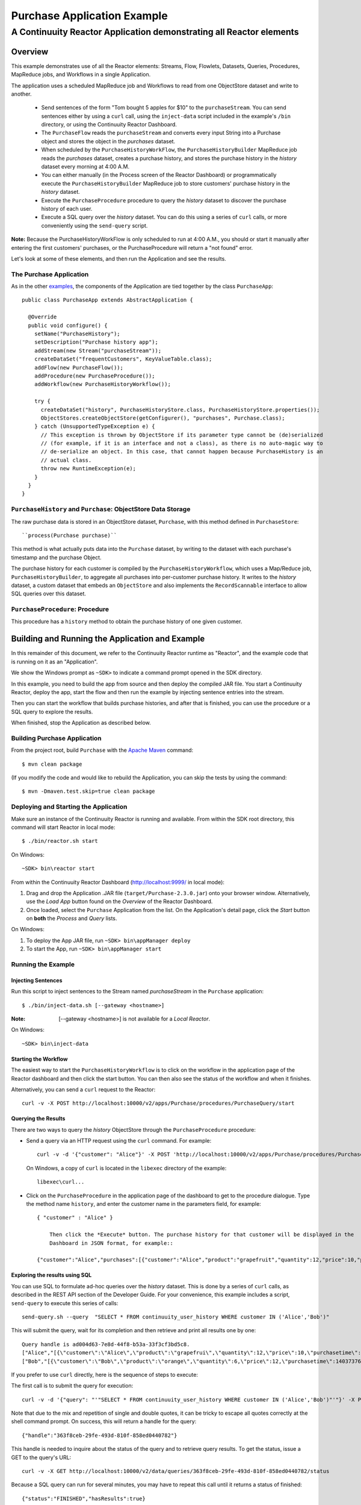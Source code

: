 .. :Author: Continuuity, Inc.git
   :Description: Continuuity Reactor Purchase Application

============================
Purchase Application Example
============================

---------------------------------------------------------------------------
A Continuuity Reactor Application demonstrating all Reactor elements
---------------------------------------------------------------------------

.. reST Editor: .. section-numbering::
.. reST Editor: .. contents::

Overview
========
This example demonstrates use of all the Reactor elements: Streams, Flow, Flowlets,
Datasets, Queries, Procedures, MapReduce jobs, and Workflows in a single Application.

The application uses a scheduled MapReduce job and Workflows to read from one ObjectStore dataset
and write to another.

  - Send sentences of the form "Tom bought 5 apples for $10" to the ``purchaseStream``.
    You can send sentences either by using a ``curl`` call, using the ``inject-data`` script
    included in the example's ``/bin`` directory, or using the Continuuity Reactor Dashboard.
  - The ``PurchaseFlow`` reads the ``purchaseStream`` and converts every input String into a
    Purchase object and stores the object in the *purchases* dataset.
  - When scheduled by the ``PurchaseHistoryWorkFlow``, the ``PurchaseHistoryBuilder`` MapReduce
    job reads the *purchases* dataset, creates a purchase history, and stores the purchase
    history in the *history* dataset every morning at 4:00 A.M.
  - You can either manually (in the Process screen of the Reactor Dashboard) or 
    programmatically execute the ``PurchaseHistoryBuilder`` MapReduce job to store 
    customers' purchase history in the *history* dataset.
  - Execute the ``PurchaseProcedure`` procedure to query the *history* dataset to discover the
    purchase history of each user.
  - Execute a SQL query over the *history* dataset. You can do this using a series of ``curl``
    calls, or more conveniently using the ``send-query`` script.

**Note:** Because the PurchaseHistoryWorkFlow is only scheduled to run at 4:00 A.M.,
you should or start it manually after entering the first customers' purchases, or the
PurchaseProcedure will return a "not found" error.

Let's look at some of these elements, and then run the Application and see the results.

The Purchase Application
------------------------
As in the other `examples <http://continuuity.com/developers/examples>`__, the components
of the Application are tied together by the class ``PurchaseApp``::

  public class PurchaseApp extends AbstractApplication {

    @Override
    public void configure() {
      setName("PurchaseHistory");
      setDescription("Purchase history app");
      addStream(new Stream("purchaseStream"));
      createDataSet("frequentCustomers", KeyValueTable.class);
      addFlow(new PurchaseFlow());
      addProcedure(new PurchaseProcedure());
      addWorkflow(new PurchaseHistoryWorkflow());

      try {
        createDataSet("history", PurchaseHistoryStore.class, PurchaseHistoryStore.properties());
        ObjectStores.createObjectStore(getConfigurer(), "purchases", Purchase.class);
      } catch (UnsupportedTypeException e) {
        // This exception is thrown by ObjectStore if its parameter type cannot be (de)serialized
        // (for example, if it is an interface and not a class), as there is no auto-magic way to
        // de-serialize an object. In this case, that cannot happen because PurchaseHistory is an 
        // actual class.
        throw new RuntimeException(e);
      }
    }
  }


``PurchaseHistory`` and ``Purchase``: ObjectStore Data Storage
--------------------------------------------------------------
The raw purchase data is stored in an ObjectStore dataset, ``Purchase``,
with this method defined in ``PurchaseStore``::

  ``process(Purchase purchase)``

This method is what actually puts data into the ``Purchase`` dataset, by writing to the
dataset with each purchase's timestamp and the purchase Object.

The purchase history for each customer is compiled by the ``PurchaseHistoryWorkflow``, which uses a Map/Reduce job,
``PurchaseHistoryBuilder``, to aggregate all purchases into per-customer purchase history. It writes to the *history*
dataset, a custom dataset that embeds an ``ObjectStore`` and also implements the ``RecordScannable`` interface to
allow SQL queries over this dataset.


``PurchaseProcedure``: Procedure
--------------------------------
This procedure has a ``history`` method to obtain the purchase history of one given customer.


Building and Running the Application and Example
================================================
In this remainder of this document, we refer to the Continuuity Reactor runtime as "Reactor", and the
example code that is running on it as an "Application".

We show the Windows prompt as ``~SDK>`` to indicate a command prompt opened in the SDK directory.

In this example, you need to build the app from source and then deploy the compiled JAR file.
You start a Continuuity Reactor, deploy the app, start the flow and then run the example by
injecting sentence entries into the stream.

Then you can start the workflow that builds purchase histories, and after that is finished,
you can use the procedure or a SQL query to explore the results.

When finished, stop the Application as described below.

Building Purchase Application
----------------------------------
From the project root, build ``Purchase`` with the
`Apache Maven <http://maven.apache.org>`__ command::

	$ mvn clean package

(If you modify the code and would like to rebuild the Application, you can
skip the tests by using the command::

	$ mvn -Dmaven.test.skip=true clean package


Deploying and Starting the Application
--------------------------------------
Make sure an instance of the Continuuity Reactor is running and available.
From within the SDK root directory, this command will start Reactor in local mode::

	$ ./bin/reactor.sh start

On Windows::

	~SDK> bin\reactor start

From within the Continuuity Reactor Dashboard (`http://localhost:9999/ <http://localhost:9999/>`__ in local mode):

#. Drag and drop the Application .JAR file (``target/Purchase-2.3.0.jar``)
   onto your browser window.
   Alternatively, use the *Load App* button found on the *Overview* of the Reactor Dashboard.
#. Once loaded, select the ``Purchase`` Application from the list.
   On the Application's detail page, click the *Start* button on **both** the *Process* and *Query* lists.

On Windows:

#. To deploy the App JAR file, run ``~SDK> bin\appManager deploy``
#. To start the App, run ``~SDK> bin\appManager start``

Running the Example
-------------------

Injecting Sentences
............................

Run this script to inject sentences 
to the Stream named *purchaseStream* in the ``Purchase`` application::

	$ ./bin/inject-data.sh [--gateway <hostname>]

:Note:	[--gateway <hostname>] is not available for a *Local Reactor*.

On Windows::

	~SDK> bin\inject-data


Starting the Workflow
.....................
The easiest way to start the ``PurchaseHistoryWorkflow`` is to click on the workflow in the application page of the
Reactor dashboard and then click the start button. You can then also see the status of the workflow and when it
finishes.

Alternatively, you can send a ``curl`` request to the Reactor::

  curl -v -X POST http://localhost:10000/v2/apps/Purchase/procedures/PurchaseQuery/start

Querying the Results
....................
There are two ways to query the *history* ObjectStore through the ``PurchaseProcedure`` procedure:

- Send a query via an HTTP request using the ``curl`` command. For example::

	  curl -v -d '{"customer": "Alice"}' -X POST 'http://localhost:10000/v2/apps/Purchase/procedures/PurchaseProcedure/methods/history'

  On Windows, a copy of ``curl`` is located in the ``libexec`` directory of the example::

	  libexec\curl...

- Click on the ``PurchaseProcedure`` in the application page of the dashboard to get to the procedure dialogue. Type
  the method name ``history``, and enter the customer name in the parameters field, for example::

    { "customer" : "Alice" }

	Then click the *Execute* button. The purchase history for that customer will be displayed in the
	Dashboard in JSON format, for example::

    {"customer":"Alice","purchases":[{"customer":"Alice","product":"grapefruit","quantity":12,"price":10,"purchaseTime":1403737694225}]}

Exploring the results using SQL
...............................
You can use SQL to formulate ad-hoc queries over the *history* dataset. This is done by a series of ``curl`` calls, as
described in the REST API section of the Developer Guide. For your convenience, this example includes a script,
``send-query`` to execute this series of calls::

  send-query.sh --query  "SELECT * FROM continuuity_user_history WHERE customer IN ('Alice','Bob')"

This will submit the query, wait for its completion and then retrieve and print all results one by one::

  Query handle is ad004d63-7e8d-44f8-b53a-33f3cf3bd5c8.
  ["Alice","[{\"customer\":\"Alice\",\"product\":\"grapefrui\",\"quantity\":12,\"price\":10,\"purchasetime\":1403737694225}]"]
  ["Bob","[{\"customer\":\"Bob\",\"product\":\"orange\",\"quantity\":6,\"price\":12,\"purchasetime\":1403737694226}]"]

If you prefer to use ``curl`` directly, here is the sequence of steps to execute:

The first call is to submit the query for execution::

  curl -v -d '{"query": "'"SELECT * FROM continuuity_user_history WHERE customer IN ('Alice','Bob')"'"}' -X POST http://localhost:10000/v2/data/queries

Note that due to the mix and repetition of single and double quotes, it can be tricky to escape all quotes correctly
at the shell command prompt. On success, this will return a handle for the query::

  {"handle":"363f8ceb-29fe-493d-810f-858ed0440782"}

This handle is needed to inquire about the status of the query and to retrieve query results. To get the status,
issue a GET to the query's URL::

  curl -v -X GET http://localhost:10000/v2/data/queries/363f8ceb-29fe-493d-810f-858ed0440782/status

Because a SQL query can run for several minutes, you may have to repeat this call until it returns a status of finished::

  {"status":"FINISHED","hasResults":true}

Now that the execution is finished, you can retrieve the results of the query::

  curl -v -X POST http://localhost:10000/v2/data/queries/363f8ceb-29fe-493d-810f-858ed0440782/next

This will return up to a limited number of results in JSON format, for example::

  [{"columns":["Alice","[{\"customer\":\"Alice\",\"product\":\"grapefruit\",\"quantity\":12,\"price\":10,\"purchasetime\":1403737694225}]"]},{"columns":["Bob","[{\"customer\":\"Bob\",\"product\":\"orange\",\"quantity\":6,\"price\":12,\"purchasetime\":1403737694226}]"]}]

You can repeat this step until the ``curl`` call returns an empty list. That means you have retrieved all results and
you can now close the query::

  curl -v -X DELETE http://localhost:10000/v2/data/queries/363f8ceb-29fe-493d-810f-858ed0440782

Stopping the Application
------------------------
Either:

- On the Application detail page of the Reactor Dashboard, click the *Stop* button on **both** the *Process* and *Query* lists; or
- Run ``$ ./bin/appManager.sh --action stop [--gateway <hostname>]``

  :Note:	[--gateway <hostname>] is not available for a *Local Reactor*.

  On Windows, run ``~SDK> bin\appManager stop``

